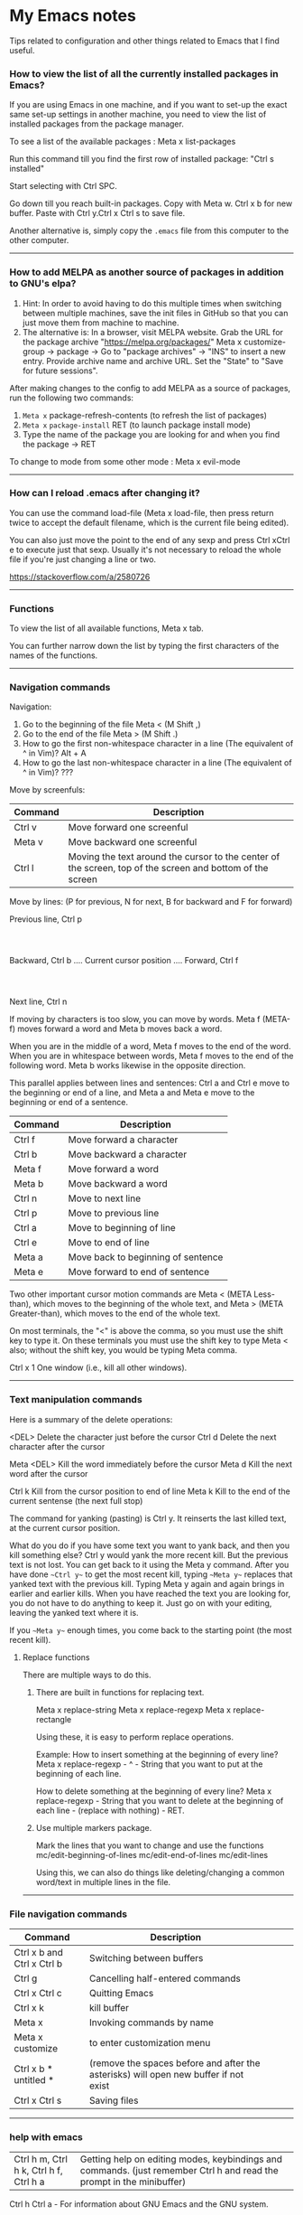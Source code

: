 * My Emacs notes

  Tips related to configuration and other things related to Emacs that I find useful.

*** How to view the list of all the currently installed packages in Emacs?

If you are using Emacs in one machine,
and if you want to set-up the exact same set-up settings in another machine,
you need to view the list of installed packages from the package manager.

To see a list of the available packages : Meta x list-packages

Run this command till you find the first row of installed package: "Ctrl s installed"

Start selecting with Ctrl SPC.

Go down till you reach built-in packages. Copy with Meta w. Ctrl x b for new buffer. Paste with Ctrl y.Ctrl x Ctrl s to save file.

Another alternative is, simply copy the ~.emacs~ file from this computer to the other computer.

------------

*** How to add MELPA as another source of packages in addition to GNU's elpa?
    
    1. Hint: In order to avoid having to do this multiple times when switching between multiple machines,
       save the init files in GitHub so that you can just move them from machine to machine.
    2. The alternative is:
       In a browser, visit MELPA website.
       Grab the URL for the package archive "https://melpa.org/packages/"
       Meta x customize-group -> package -> Go to "package archives" -> "INS" to insert a new entry.
       Provide archive name and archive URL. Set the "State" to "Save for future sessions".

After making changes to the config to add MELPA as a source of packages, run the following two commands:

  1. ~Meta x~ package-refresh-contents (to refresh the list of packages)
  2. ~Meta x~ ~package-install~ RET (to launch package install mode)
  3. Type the name of the package you are looking for and when you find the package -> RET 

To change to mode from some other mode : Meta x evil-mode

------------

*** How can I reload .emacs after changing it?

    You can use the command load-file (Meta x load-file, then press return twice to accept the default filename, which is the current file being edited).

    You can also just move the point to the end of any sexp and press Ctrl xCtrl e to execute just that sexp.
    Usually it's not necessary to reload the whole file if you're just changing a line or two.

    https://stackoverflow.com/a/2580726

-------------

*** Functions
    
    To view the list of all available functions,
    Meta x tab.

    You can further narrow down the list by typing the first characters of the names of the functions.

-------------
    
*** Navigation commands

    Navigation:

    1. Go to the beginning of the file Meta < (M Shift ,)
    1. Go to the end of the file Meta > (M Shift .)
    1. How to go the first non-whitespace character in a line (The equivalent of ^ in Vim)? Alt + A
    1. How to go the last non-whitespace character in a line (The equivalent of ^ in Vim)? ???

    Move by screenfuls:

    | Command | Description                                                                                               |
    |---------+-----------------------------------------------------------------------------------------------------------|
    | Ctrl v  | Move forward one screenful                                                                                |
    | Meta v  | Move backward one screenful                                                                               |
    | Ctrl l  | Moving the text around the cursor to the center of the screen, top of the screen and bottom of the screen |

    Move by lines: (P for previous, N for next, B for backward and F for forward)

			  Previous line, Ctrl p
				  :
				  :
   Backward, Ctrl b .... Current cursor position .... Forward, Ctrl f
				  :
				  :
			    Next line, Ctrl n

   If moving by characters is too slow, you can move by words.  Meta f (META-f) moves forward a word and Meta b moves back a word.

   When you are in the middle of a word, Meta f moves to the end of the word.
   When you are in whitespace between words, Meta f moves to the end of the following word.
   Meta b works likewise in the opposite direction.

   
   This parallel applies between lines and sentences:
   Ctrl a and Ctrl e move to the beginning or end of a line, and
   Meta a and Meta e move to the beginning or end of a sentence.

    | Command | Description                        |
    |---------+------------------------------------|
    | Ctrl f  | Move forward a character           |
    | Ctrl b  | Move backward a character          |
    | Meta f  | Move forward a word                |
    | Meta b  | Move backward a word               |
    | Ctrl n  | Move to next line                  |
    | Ctrl p  | Move to previous line              |
    | Ctrl a  | Move to beginning of line          |
    | Ctrl e  | Move to end of line                |
    | Meta a  | Move back to beginning of sentence |
    | Meta e  | Move forward to end of sentence    |

    Two other important cursor motion commands are Meta < (META Less-than),
    which moves to the beginning of the whole text, and Meta > (META
    Greater-than), which moves to the end of the whole text.

    On most terminals, the "<" is above the comma, so you must use the
    shift key to type it.  On these terminals you must use the shift key
    to type Meta < also; without the shift key, you would be typing Meta comma.

    Ctrl x 1	One window (i.e., kill all other windows).

-------------------

*** Text manipulation commands

    Here is a summary of the delete operations:

	<DEL>        Delete the character just before the cursor
	Ctrl d   	     Delete the next character after the cursor

	Meta <DEL>      Kill the word immediately before the cursor
	Meta d	     Kill the next word after the cursor

	Ctrl k	     Kill from the cursor position to end of line
	Meta k	     Kill to the end of the current sentense (the next full stop)

	
    The command for yanking (pasting) is Ctrl y.  It reinserts the last killed text, at the current cursor position.

    What do you do if you have some text you want to yank back, and then you kill something else?
    Ctrl y would yank the more recent kill.
    But the previous text is not lost.
    You can get back to it using the Meta y command.
    After you have done ~~Ctrl y~~ to get the most recent kill, typing ~~Meta y~~ replaces that yanked text with the previous kill.
    Typing Meta y again and again brings in earlier and earlier kills.
    When you have reached the text you are looking for, you do not have to do anything to keep it.
    Just go on with your editing, leaving the yanked text where it is.

    If you ~~Meta y~~ enough times, you come back to the starting point (the most recent kill).

**** Replace functions

    There are multiple ways to do this.

    1. There are built in functions for replacing text.

       Meta x replace-string
       Meta x replace-regexp
       Meta x replace-rectangle
   
       Using these, it is easy to perform replace operations.
   
       Example:
       How to insert something at the beginning of every line?
       Meta x replace-regexp - ^ - String that you want to put at the beginning of each line.
   
       How to delete something at the beginning of every line?
       Meta x replace-regexp - String that you want to delete at the beginning of each line - (replace with nothing) - RET.
       
    2. Use multiple markers package.

       Mark the lines that you want to change and use the functions
       mc/edit-beginning-of-lines
       mc/edit-end-of-lines
       mc/edit-lines

       Using this, we can also do things like deleting/changing a common word/text in multiple lines in the file.
    
------------

*** File navigation commands

    | Command                    | Description                                                                          |   |   |   |
    |----------------------------+--------------------------------------------------------------------------------------+---+---+---|
    | Ctrl x b and Ctrl x Ctrl b | Switching between buffers                                                            |   |   |   |
    | Ctrl g                     | Cancelling half-entered commands                                                     |   |   |   |
    | Ctrl x Ctrl c              | Quitting Emacs                                                                       |   |   |   |
    | Ctrl x k                   | kill buffer                                                                          |   |   |   |
    | Meta x                     | Invoking commands by name                                                            |   |   |   |
    | Meta x customize           | to enter customization menu                                                          |   |   |   |
    | Ctrl x b * untitled *      | (remove the spaces before and after the asterisks) will open new buffer if not exist |   |   |   |
    | Ctrl x Ctrl s              | Saving files                                                                         |   |   |   |

-------------
    
*** help with emacs

    | Ctrl h m, Ctrl h k, Ctrl h f, Ctrl h a | Getting help on editing modes, keybindings and commands. (just remember Ctrl h and read the prompt in the minibuffer)                                                      |

    Ctrl h Ctrl a - For information about GNU Emacs and the GNU system.
    
    Ctrl h m - To view documentation on your current major mode.
    
    Ctrl h - To launch help mode on the fly.
    
    To use the Help features, type the Ctrl h character, and then a character saying what kind of help you want.

    If you are REALLY lost, type Ctrl h ? and Emacs will tell you what kinds of help it can give.

    The most basic HELP feature is Ctrl h c.

    To get more information about a command, use Ctrl h k instead of Ctrl h c.

    >> Type Ctrl h k Ctrl p.

    Ctrl h a	Command Apropos.  Type in a keyword and Emacs will list
		all the commands whose names contain that keyword.
		These commands can all be invoked with META-x.
		For some commands, Command Apropos will also list a
		sequence of one or more characters which runs the same
		command.

    >> Type Ctrl h a file <Return>.

    This displays in another window a list of all Meta x commands with "file"
    in their names.  You will see character-commands listed beside the
    corresponding command names (such as Ctrl x Ctrl f beside find-file).

    Ctrl h i	Read included Manuals (a.k.a. Info).  This command puts
		you into a special buffer called "*info*" where you
		can read manuals for the packages installed on your system.
		Type m emacs <Return> to read the Emacs manual.
		If you have never before used Info, type h and Emacs
		will take you on a guided tour of Info mode facilities.
		Once you are through with the tutorial, you should
		consult the Emacs Info manual as your primary documentation.

   Ctrl h f - Describe a function.  You type in the name of the function.

   Ctrl h k - To get more information about a command, use Ctrl h k instead of Ctrl h c.

------------

*** Init file

    https://www.emacswiki.org/emacs/InitFile

    Your init file contains personal EmacsLisp code that you want to execute when you start Emacs.

    For GnuEmacs, your init file is ~/.emacs, ~/.emacs.el, or ~/.emacs.d/init.el.

    If anything goes wrong with the customizations, delete the ".emacs" file in the home directory and start from scratch or the backed up version of the file again.

    Where can I find my .emacs file for Emacs running on Windows?
    If you want to look at the contents of the file within Emacs, ~ at the beginning of a file name is expanded to your HOME directory, so you can always find your .emacs file with Ctrl x Ctrl f ~/.emacs.

    If you are trying to find out where the file is as opposed to looking at the contents of the file:
    It should be stored in the variable ~user-init-file~.
    Use ~Meta x describe-variable RET user-init-file RET~ or  ~Ctrl H v user-init-file~ RET to check. You can also open it directly by using Meta x eval-expression RET (find-file user-init-file) RET

------------

*** How to auto save an org document in markdown format?

    To do it automatically,
    install the package ~auto-org-md~ and use ~Meta x auto-org-md-mode~ to toggle the auto save to markdown functionality on and off.
    
    If you turn it on,
    after editing a file in org-mode, when you save it, a markdown version of the file is saved automatically in the same folder that the org file is in.

    Is there a way to do this without using the 'auto-org-md' package?
    This may not be necessary at all. The org files are showing up very nicely in github. So there is no need to export them as markdown files at all.

------------

*** Line numbers

    #+NAME: <set relative line numbers in emacs>
    #+BEGIN_SRC
    (global-display-line-numbers-mode)
    (setq display-line-numbers-type 'relative)
    #+END_SRC

------------

*** Exporting

You might want to print your notes, publish them on the web, or share them with people not using Org.
Org can convert and export documents to a variety of other formats while retaining as much structure (see Document Structure) and markup (see Markup for Rich Contents) as possible.  

Use ~Ctrl c Ctrl e~ to launch the export command and then use the options displayed to make selections.
e.g. to export as a UTF-8 plain text file, select 't' and 'u'

------------

*** Search in current buffer
    
emacs isearch (incremental). Ctrl+s

While in isearch:

| Ctrl+s       | Jump to next occurrence                     |
| Ctrl+r       | Jump to previous occurrence.                |
| Ctrl+g/Enter | Exit and place cursor at original position. |

How to do case insensitive search?

------------

*** Dired tips

(Alphabetical order)

    | Ctrl x Ctrl f | Visiting (opening) files. (This puts us in Emac's dired mode - directory editor). To create a new file, just start typing the name of the file that you want to create. |
    | g             | Refresh the listing in dired mode                                                                                                                                       |

    
    | d | Flag this file for deletion (dired-flag-file-deletion).      |
    | R | rename a file                                                |
    | u | Remove the deletion flag (dired-unmark).                     |
    | x | Delete files flagged for deletion (dired-do-flagged-delete). |

------------

*** Terminal

    https://www.gnu.org/software/emacs/manual/html_node/emacs/Interactive-Shell.html

    To launch terminal within emacs, ~Meta x shell~.
    To kill it, ~Ctrl-x k~.

-------------
    
*** Find the answers for the following:

   1. How to rewrite the configuration file in org mode?
   1. Sort a bunch of lines alphabetically.
   1. Join the next line with the current one
   1. Using  marks in a file/directory
   1. Completion. Either complete words from dictionary or context aware completion.
      Completing words based on words used in the current buffer or project.
      Language aware completion.
   1. Count the number of occurrences of a word or pattern in the current file.
   1. File comparison with emacs
   1. Indentation
   1. How to move an entire paragraph (or block of code) up? (like alt up arrow  or down arrow in visual studio code)
   1. How to move an entire line up? (like alt up arrow  or down arrow in visual studio code)
   1. Macros
   1. Repeat command (the equivalent of . - the dot command in Vim)
   1. How to search in an entire directory for a word and replace it?
   1. How to display all the occurances of a word in a buffer(like the way it is done in Notepad++)
   1. How to search in an entire directory for a specific file?
      Many people seem to be suggesting the package "Projectile". Take a look at it.
   1. How to remapping capslock key to  Ctrl
   1. Go through all the bindings for Vim and find their equivalents for emacs
   1. How to get a Tree view of directories as opposed to using dired for navigating project directories?
   1. How to go to the pairing paranthesis?
      https://stackoverflow.com/questions/9845661/with-emacs-how-to-go-to-the-pairing-balancing-parentheses
   1. A simple way to duplicate lines (one or more than one times) in emacs
      https://stackoverflow.com/questions/88399/how-do-i-duplicate-a-whole-line-in-emacs
      https://www.emacswiki.org/emacs/CopyingWholeLines#:~:text=Standard%20Emacs,-There%20are%20various&text=You%20can%20also%20use%20either,Meta%20key%20while%20you%20click.&text='C%2Da%20C%2DSPC%20C%2De%20M%2Dw,current%20line%2C%20including%20the%20newline.
   1. How to read internet articles in plain text mode in emacs?
      This is a workflow that I find useful.
      Copy the link for the article. Open it in Tor-browser/Firefox reader mode. Copy the contents and paste them into a buffer in emacs and read it there.

------------

*** Case conversion commmands

    https://www.gnu.org/software/emacs/manual/html_node/emacs/Case.html
    
   Convert a word from smaller case to upper case, upper case to smaller case or invert the case of each of the letters in the word.

-----------

*** The point

    In Emacs, the current position of the cursor is called point.
    The expression (point) returns a number that tells you where the cursor is located as a count of the number of characters from the beginning of the buffer up to point.

    Evaluate (Ctrl x Ctrl e) the following function:
    ~(point)~

------------
    
*** Evaluating expressions in emacs

    https://www.gnu.org/software/emacs/manual/html_node/emacs/Lisp-Eval.html

    There are many ways to evaluate expressions in emacs.

    1) Type the function in the current buffer and evaluate (Ctrl x Ctrl e) it.
       e.g.
       ~(point)~
       ~(buffer-name)~
       ~(buffer-file-name)~
   
    2) By using Meta x eval-expression RET (buffer-name) RET

       https://www.gnu.org/software/emacs/manual/html_node/eintr/Practicing-Evaluation.html
       
------------

*** Spelling

    https://www.gnu.org/software/emacs/manual/html_node/emacs/Spelling.html

-------------

*** Region

    https://www.gnu.org/software/emacs/manual/html_node/emacs/Using-Region.html

-------------

*** Undo

    1. ~Ctrl /~
    1. ~Ctrl _~
    1. ~Ctrl x u~

--------------    

*** Lists

       How to change the style of bullets?
       e.g. Change a star bullet list into number bullet list. Or vice versa.

       https://orgmode.org/manual/Plain-Lists.html

----------------

*** Joining lines in emacs

       How to join lines into one in emacs?

       1. ~~Meta ^~~

	  Either visually select and call Meta ^ to join the visually selected lines.
	  Or place the point anywhere on the last line of the group of lines that need joining and call Meta ^ repeatedly until all the lines are merged.
          It leaves one space between all of the now joined lines.

       2. ~~Meta join-line~~ : This will join two lines. Bind it to a convenient keystroke.

       3. Select paragraph/lines by ~~Meta h~~ or ~~Ctrl SPC~~. Press ~~Meta q~~

       4. Multiple Cursors combined with ~~Meta ^~~ will collapse all selected lines into one with all extraneous white-space removed.

          For example to select an entire buffer, invoke multiple cursors mode, collapse into one line, and then disable multiple cursors mode:

          #+BEGIN_SRC
          C-x h
          M-x mc/edit-lines
          M-^
          C-g
          #+END_SRC

----------------

*** Plugins

**** Avy

    https://github.com/abo-abo/avy

------------
    
**** Magit tips

    (When this gets reasonably big, pull this section into a separate file of its own.)
    To launch magit when you are editing a file that is in a git repository, ~Ctrl c g~

    To see the diff version of a file in the magit status page, with the mouse on that file, hit ~tab~. To close the diff view, hit tab again.

    After staging all the files we want to commit, to commit them, hit ~Ctrl c Ctrl c~
    Enter a commit message and hit ~Ctrl c Ctrl c~

    After you have a commit, to push it to the remote repository, hit ~P~. It gives you options about where to push it and some other details.

------------

**** Multiple cursors

    Install multiple-cursors and (the dependent package cl-lib) first.
    If you want to start multiple cursors at a word (or a tag or anything) that exists on multiple lines (the lines do not have to be continuous),
    mark the word (using Ctrl space) and then do Ctrl Shift . (dot).
    This will start multiple cursors on the multiple lines.
    After that, you can do normal operations like delete, insert, cut, copy, etc.
    There are a lot of features that can be done using this.
    This needs a lot more research.
    But this should be a good starting point to insert/delete text on multiple lines based on certain common words in multiple lines.0

    https://github.com/magnars/multiple-cursors.el

------------
